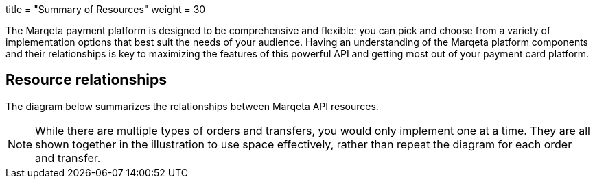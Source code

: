 +++
title = "Summary of Resources"
weight = 30
+++

The Marqeta payment platform is designed to be comprehensive and flexible: you can pick and choose from a variety of implementation options that best suit the needs of your audience.
Having an understanding of the Marqeta platform components and their relationships is key to maximizing the features of this powerful API and getting most out of your payment card platform.

## Resource relationships
The diagram below summarizes the relationships between Marqeta API resources.

NOTE: While there are multiple types of orders and transfers, you would only implement one at a time. They are all shown together in the illustration to use space effectively, rather than repeat the diagram for each order and transfer.
